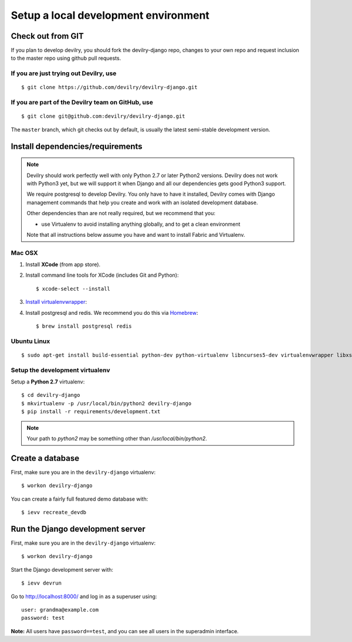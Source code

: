 #####################################
Setup a local development environment
#####################################


******************
Check out from GIT
******************

If you plan to develop devilry, you should fork the devilry-django repo,
changes to your own repo and request inclusion to the master repo using
github pull requests.


If you are just trying out Devilry, use
=======================================
::

    $ git clone https://github.com/devilry/devilry-django.git

If you are part of the Devilry team on GitHub, use
==================================================
::

    $ git clone git@github.com:devilry/devilry-django.git


The ``master`` branch, which git checks out by default, is usually the
latest semi-stable development version.


*********************************
Install dependencies/requirements
*********************************

.. note::
    Devilry should work perfectly well with only Python 2.7 or later Python2 versions.
    Devilry does not work with Python3 yet, but we will support it when Django and all
    our dependencies gets good Python3 support.

    We require postgresql to develop Devilry. You only have to have it installed,
    Devilry comes with Django management commands that help you create and work
    with an isolated development database.

    Other dependencies than are not really required, but we recommend that you:

    - use Virtualenv to avoid installing anything globally, and to get a clean environment

    Note that all instructions below assume you have and want to install Fabric and Virtualenv.


Mac OSX
=======

1. Install **XCode** (from app store).
2. Install command line tools for XCode (includes Git and Python)::

    $ xcode-select --install

3. `Install virtualenvwrapper <http://virtualenvwrapper.readthedocs.io/en/latest/install.html>`_::
4. Install postgresql and redis. We recommend you do this via `Homebrew <http://brew.sh/>`_::

    $ brew install postgresql redis


Ubuntu Linux
============
::

    $ sudo apt-get install build-essential python-dev python-virtualenv libncurses5-dev virtualenvwrapper libxslt1-dev libxml2 libxml2-dev zlib1g-dev libpq-dev



Setup the development virtualenv
================================
Setup a **Python 2.7** virtualenv::

    $ cd devilry-django
    $ mkvirtualenv -p /usr/local/bin/python2 devilry-django
    $ pip install -r requirements/development.txt


.. note:: Your path to `python2` may be something other than `/usr/local/bin/python2`.


.. _createdevenvdb:

*****************
Create a database
*****************

First, make sure you are in the ``devilry-django`` virtualenv::

    $ workon devilry-django

You can create a fairly full featured demo database with::

    $ ievv recreate_devdb



.. _devrunserver:

*********************************
Run the Django development server
*********************************
First, make sure you are in the ``devilry-django`` virtualenv::

    $ workon devilry-django

Start the Django development server with::

    $ ievv devrun

Go to http://localhost:8000/ and log in as a superuser using::

    user: grandma@example.com
    password: test

**Note:** All users have ``password==test``, and you can see all users
in the superadmin interface.
